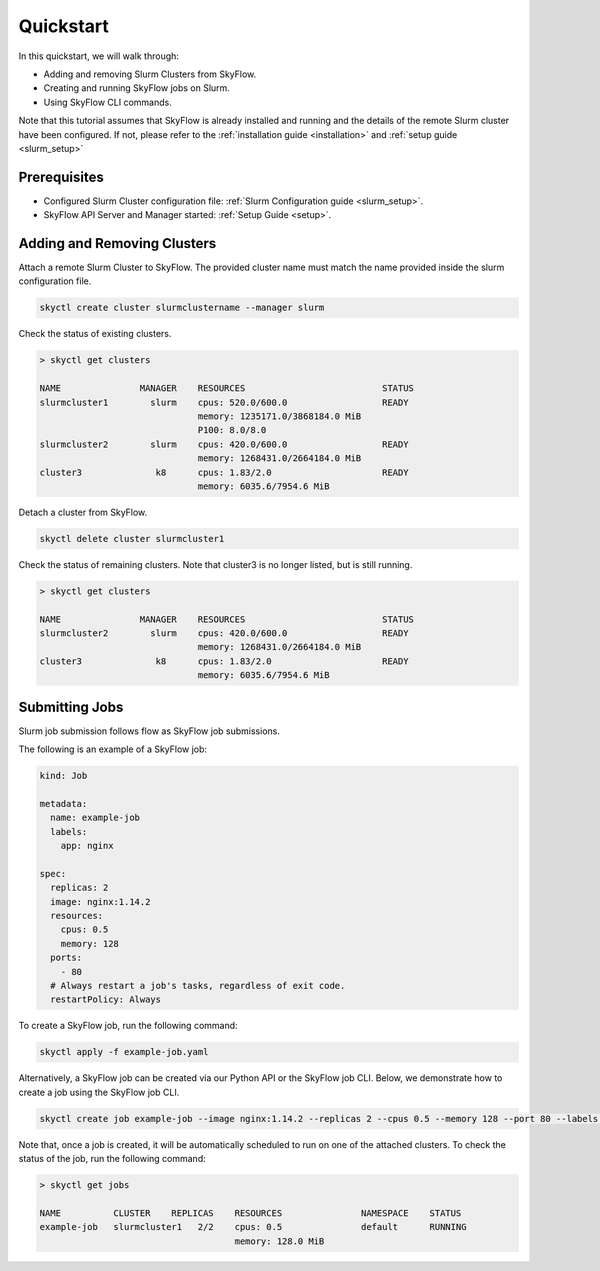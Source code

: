 .. _slurm_quickstart:

Quickstart
==================

In this quickstart, we will walk through:

- Adding and removing Slurm Clusters from SkyFlow.
- Creating and running SkyFlow jobs on Slurm.
- Using SkyFlow CLI commands.

Note that this tutorial assumes that SkyFlow is already installed and running and the details of the remote Slurm cluster have been configured. If not, please refer to the :ref:`installation guide <installation>` and :ref:`setup guide <slurm_setup>`


Prerequisites
+++++++++++++++++++++++++++++++
- Configured Slurm Cluster configuration file: :ref:`Slurm Configuration guide <slurm_setup>`.

- SkyFlow API Server and Manager started:  :ref:`Setup Guide <setup>`.


Adding and Removing Clusters
+++++++++++++++++++++++++++++++

Attach a remote Slurm Cluster to SkyFlow. The provided cluster name must match the name provided inside the slurm configuration file.

.. code-block:: shell

  skyctl create cluster slurmclustername --manager slurm 

Check the status of existing clusters.

.. code-block:: shell

    > skyctl get clusters

    NAME               MANAGER    RESOURCES                          STATUS
    slurmcluster1        slurm    cpus: 520.0/600.0                  READY
                                  memory: 1235171.0/3868184.0 MiB
                                  P100: 8.0/8.0
    slurmcluster2        slurm    cpus: 420.0/600.0                  READY
                                  memory: 1268431.0/2664184.0 MiB
    cluster3              k8      cpus: 1.83/2.0                     READY
                                  memory: 6035.6/7954.6 MiB

Detach a cluster from SkyFlow.

.. code-block:: shell

  skyctl delete cluster slurmcluster1

Check the status of remaining clusters. Note that cluster3 is no longer listed, but is still running.

.. code-block:: shell

    > skyctl get clusters

    NAME               MANAGER    RESOURCES                          STATUS
    slurmcluster2        slurm    cpus: 420.0/600.0                  READY
                                  memory: 1268431.0/2664184.0 MiB
    cluster3              k8      cpus: 1.83/2.0                     READY
                                  memory: 6035.6/7954.6 MiB

Submitting Jobs
+++++++++++++++++++++++++++++++
Slurm job submission follows flow as SkyFlow job submissions.

The following is an example of a SkyFlow job:

.. code-block:: yaml

  kind: Job

  metadata: 
    name: example-job
    labels:
      app: nginx

  spec:
    replicas: 2
    image: nginx:1.14.2
    resources:
      cpus: 0.5
      memory: 128
    ports:
      - 80
    # Always restart a job's tasks, regardless of exit code.
    restartPolicy: Always

To create a SkyFlow job, run the following command:

.. code-block:: shell
  
    skyctl apply -f example-job.yaml

Alternatively, a SkyFlow job can be created via our Python API or the SkyFlow job CLI. Below, we demonstrate how to create a job using the SkyFlow job CLI.

.. code-block:: shell
  
    skyctl create job example-job --image nginx:1.14.2 --replicas 2 --cpus 0.5 --memory 128 --port 80 --labels app nginx
  

Note that, once a job is created, it will be automatically scheduled to run on one of the attached clusters. To check the status of the job, run the following command:

.. code-block:: shell

    > skyctl get jobs

    NAME          CLUSTER    REPLICAS    RESOURCES               NAMESPACE    STATUS
    example-job   slurmcluster1   2/2    cpus: 0.5               default      RUNNING
                                         memory: 128.0 MiB
